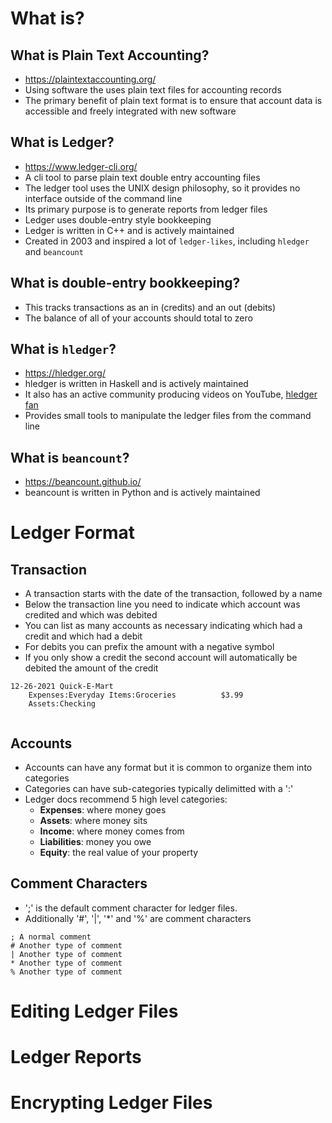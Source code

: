 * What is?
** What is Plain Text Accounting?
- https://plaintextaccounting.org/
- Using software the uses plain text files for accounting records
- The primary benefit of plain text format is to ensure that account data is accessible and freely integrated with new software
** What is Ledger?
- https://www.ledger-cli.org/
- A cli tool to parse plain text double entry accounting files
- The ledger tool uses the UNIX design philosophy, so it provides no interface outside of the command line
- Its primary purpose is to generate reports from ledger files
- Ledger uses double-entry style bookkeeping
- Ledger is written in C++ and is actively maintained
- Created in 2003 and inspired a lot of =ledger-likes=, including =hledger= and =beancount=
** What is double-entry bookkeeping?
- This tracks transactions as an in (credits) and an out (debits)
- The balance of all of your accounts should total to zero
** What is =hledger=?
- https://hledger.org/
- hledger is written in Haskell and is actively maintained
- It also has an active community producing videos on YouTube, [[https://www.youtube.com/channel/UCZLxXTjOqLzq4z5Jy0AyWSQ/videos][hledger fan]]
- Provides small tools to manipulate the ledger files from the command line
** What is =beancount=?
- https://beancount.github.io/
- beancount is written in Python and is actively maintained

* Ledger Format
** Transaction
- A transaction starts with the date of the transaction, followed by a name
- Below the transaction line you need to indicate which account was credited and which was debited
- You can list as many accounts as necessary indicating which had a credit and which had a debit
- For debits you can prefix the amount with a negative symbol
- If you only show a credit the second account will automatically be debited the amount of the credit
#+begin_src ledger
  12-26-2021 Quick-E-Mart
      Expenses:Everyday Items:Groceries          $3.99
      Assets:Checking

#+end_src
** Accounts
- Accounts can have any format but it is common to organize them into categories
- Categories can have sub-categories typically delimitted with a ':'
- Ledger docs recommend 5 high level categories:
  - *Expenses*: where money goes
  - *Assets*: where money sits
  - *Income*: where money comes from
  - *Liabilities*: money you owe
  - *Equity*: the real value of your property
** Comment Characters
- ';' is the default comment character for ledger files.
- Additionally '#', '|', '*' and '%' are comment characters
#+begin_src ledger
  ; A normal comment
  # Another type of comment
  | Another type of comment
  ,* Another type of comment
  % Another type of comment
#+end_src

* Editing Ledger Files

* Ledger Reports

* Encrypting Ledger Files
